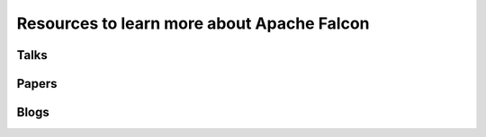 Resources to learn more about Apache Falcon
==============================================




Talks
------------

Papers
------------


Blogs
------------


